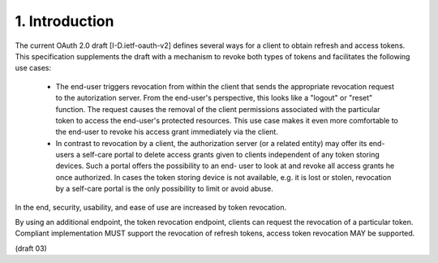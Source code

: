 1. Introduction
============================

The current OAuth 2.0 draft [I-D.ietf-oauth-v2] defines several ways
for a client to obtain refresh and access tokens.  
This specification
supplements the draft with a mechanism to revoke both types of tokens
and facilitates the following use cases:

   -  The end-user triggers revocation from within the client that sends
      the appropriate revocation request to the autorization server.
      From the end-user's perspective, this looks like a "logout" or
      "reset" function.  The request causes the removal of the client
      permissions associated with the particular token to access the
      end-user's protected resources.  This use case makes it even more
      comfortable to the end-user to revoke his access grant immediately
      via the client.

   -  In contrast to revocation by a client, the authorization server
      (or a related entity) may offer its end-users a self-care portal
      to delete access grants given to clients independent of any token
      storing devices.  Such a portal offers the possibility to an end-
      user to look at and revoke all access grants he once authorized.
      In cases the token storing device is not available, e.g. it is
      lost or stolen, revocation by a self-care portal is the only
      possibility to limit or avoid abuse.

In the end, security, usability, and ease of use are increased by token revocation.

By using an additional endpoint, 
the token revocation endpoint,
clients can request the revocation of a particular token.  
Compliant implementation MUST support the revocation of refresh tokens, 
access token revocation MAY be supported.

(draft 03)
